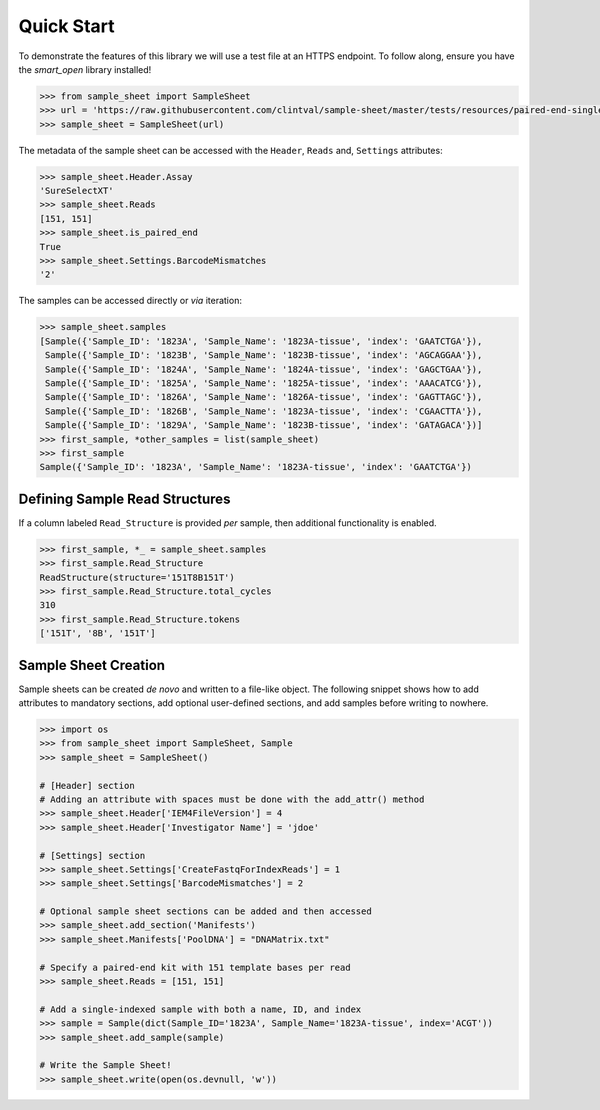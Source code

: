 Quick Start
===========

To demonstrate the features of this library we will use a test file at an HTTPS endpoint.
To follow along, ensure you have the `smart_open` library installed!

.. code-block:: python

   >>> from sample_sheet import SampleSheet
   >>> url = 'https://raw.githubusercontent.com/clintval/sample-sheet/master/tests/resources/paired-end-single-index.csv'
   >>> sample_sheet = SampleSheet(url)


The metadata of the sample sheet can be accessed with the ``Header``,
``Reads`` and, ``Settings`` attributes:

.. code-block:: python

   >>> sample_sheet.Header.Assay
   'SureSelectXT'
   >>> sample_sheet.Reads
   [151, 151]
   >>> sample_sheet.is_paired_end
   True
   >>> sample_sheet.Settings.BarcodeMismatches
   '2'

The samples can be accessed directly or *via* iteration:

.. code-block:: python

   >>> sample_sheet.samples
   [Sample({'Sample_ID': '1823A', 'Sample_Name': '1823A-tissue', 'index': 'GAATCTGA'}),
    Sample({'Sample_ID': '1823B', 'Sample_Name': '1823B-tissue', 'index': 'AGCAGGAA'}),
    Sample({'Sample_ID': '1824A', 'Sample_Name': '1824A-tissue', 'index': 'GAGCTGAA'}),
    Sample({'Sample_ID': '1825A', 'Sample_Name': '1825A-tissue', 'index': 'AAACATCG'}),
    Sample({'Sample_ID': '1826A', 'Sample_Name': '1826A-tissue', 'index': 'GAGTTAGC'}),
    Sample({'Sample_ID': '1826B', 'Sample_Name': '1823A-tissue', 'index': 'CGAACTTA'}),
    Sample({'Sample_ID': '1829A', 'Sample_Name': '1823B-tissue', 'index': 'GATAGACA'})]
   >>> first_sample, *other_samples = list(sample_sheet)
   >>> first_sample
   Sample({'Sample_ID': '1823A', 'Sample_Name': '1823A-tissue', 'index': 'GAATCTGA'})

Defining Sample Read Structures
-------------------------------

If a column labeled ``Read_Structure`` is provided *per* sample, then
additional functionality is enabled.

.. code-block:: python

   >>> first_sample, *_ = sample_sheet.samples
   >>> first_sample.Read_Structure
   ReadStructure(structure='151T8B151T')
   >>> first_sample.Read_Structure.total_cycles
   310
   >>> first_sample.Read_Structure.tokens
   ['151T', '8B', '151T']

Sample Sheet Creation
---------------------

Sample sheets can be created *de novo* and written to a file-like
object. The following snippet shows how to add attributes to mandatory
sections, add optional user-defined sections, and add samples before
writing to nowhere.

.. code-block:: python

   >>> import os
   >>> from sample_sheet import SampleSheet, Sample
   >>> sample_sheet = SampleSheet()

   # [Header] section
   # Adding an attribute with spaces must be done with the add_attr() method
   >>> sample_sheet.Header['IEM4FileVersion'] = 4
   >>> sample_sheet.Header['Investigator Name'] = 'jdoe'

   # [Settings] section
   >>> sample_sheet.Settings['CreateFastqForIndexReads'] = 1
   >>> sample_sheet.Settings['BarcodeMismatches'] = 2

   # Optional sample sheet sections can be added and then accessed
   >>> sample_sheet.add_section('Manifests')
   >>> sample_sheet.Manifests['PoolDNA'] = "DNAMatrix.txt"

   # Specify a paired-end kit with 151 template bases per read
   >>> sample_sheet.Reads = [151, 151]

   # Add a single-indexed sample with both a name, ID, and index
   >>> sample = Sample(dict(Sample_ID='1823A', Sample_Name='1823A-tissue', index='ACGT'))
   >>> sample_sheet.add_sample(sample)

   # Write the Sample Sheet!
   >>> sample_sheet.write(open(os.devnull, 'w'))
